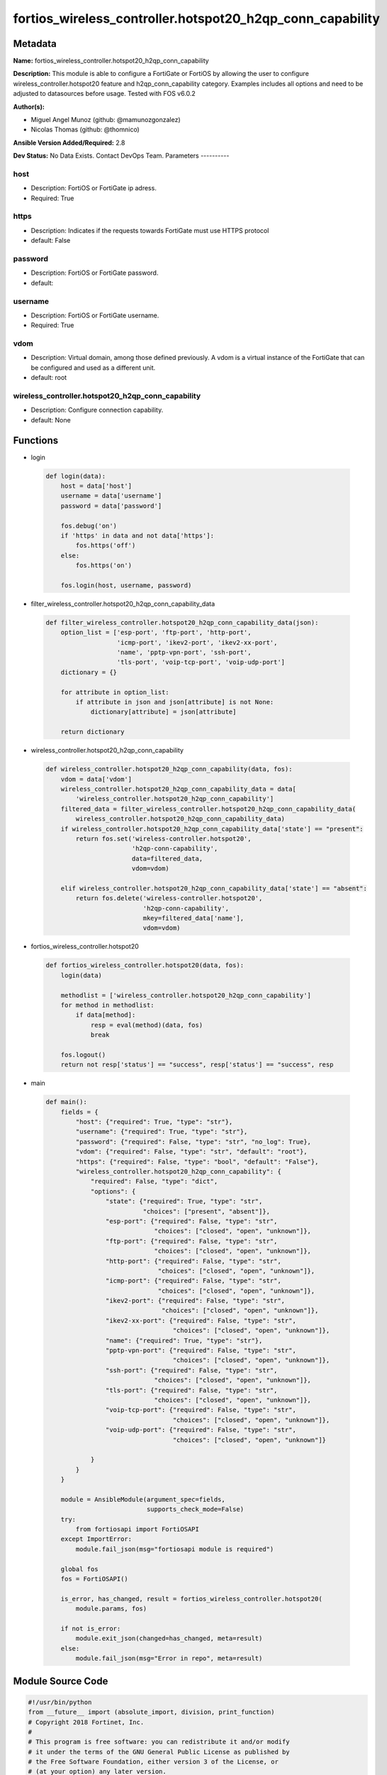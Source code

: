 ==========================================================
fortios_wireless_controller.hotspot20_h2qp_conn_capability
==========================================================


Metadata
--------




**Name:** fortios_wireless_controller.hotspot20_h2qp_conn_capability

**Description:** This module is able to configure a FortiGate or FortiOS by allowing the user to configure wireless_controller.hotspot20 feature and h2qp_conn_capability category. Examples includes all options and need to be adjusted to datasources before usage. Tested with FOS v6.0.2


**Author(s):**

- Miguel Angel Munoz (github: @mamunozgonzalez)

- Nicolas Thomas (github: @thomnico)



**Ansible Version Added/Required:** 2.8

**Dev Status:** No Data Exists. Contact DevOps Team.
Parameters
----------

host
++++

- Description: FortiOS or FortiGate ip adress.



- Required: True

https
+++++

- Description: Indicates if the requests towards FortiGate must use HTTPS protocol



- default: False

password
++++++++

- Description: FortiOS or FortiGate password.



- default:

username
++++++++

- Description: FortiOS or FortiGate username.



- Required: True

vdom
++++

- Description: Virtual domain, among those defined previously. A vdom is a virtual instance of the FortiGate that can be configured and used as a different unit.



- default: root

wireless_controller.hotspot20_h2qp_conn_capability
++++++++++++++++++++++++++++++++++++++++++++++++++

- Description: Configure connection capability.



- default: None




Functions
---------




- login

 .. code-block:: python

    def login(data):
        host = data['host']
        username = data['username']
        password = data['password']

        fos.debug('on')
        if 'https' in data and not data['https']:
            fos.https('off')
        else:
            fos.https('on')

        fos.login(host, username, password)



- filter_wireless_controller.hotspot20_h2qp_conn_capability_data

 .. code-block:: python

    def filter_wireless_controller.hotspot20_h2qp_conn_capability_data(json):
        option_list = ['esp-port', 'ftp-port', 'http-port',
                       'icmp-port', 'ikev2-port', 'ikev2-xx-port',
                       'name', 'pptp-vpn-port', 'ssh-port',
                       'tls-port', 'voip-tcp-port', 'voip-udp-port']
        dictionary = {}

        for attribute in option_list:
            if attribute in json and json[attribute] is not None:
                dictionary[attribute] = json[attribute]

        return dictionary



- wireless_controller.hotspot20_h2qp_conn_capability

 .. code-block:: python

    def wireless_controller.hotspot20_h2qp_conn_capability(data, fos):
        vdom = data['vdom']
        wireless_controller.hotspot20_h2qp_conn_capability_data = data[
            'wireless_controller.hotspot20_h2qp_conn_capability']
        filtered_data = filter_wireless_controller.hotspot20_h2qp_conn_capability_data(
            wireless_controller.hotspot20_h2qp_conn_capability_data)
        if wireless_controller.hotspot20_h2qp_conn_capability_data['state'] == "present":
            return fos.set('wireless-controller.hotspot20',
                           'h2qp-conn-capability',
                           data=filtered_data,
                           vdom=vdom)

        elif wireless_controller.hotspot20_h2qp_conn_capability_data['state'] == "absent":
            return fos.delete('wireless-controller.hotspot20',
                              'h2qp-conn-capability',
                              mkey=filtered_data['name'],
                              vdom=vdom)



- fortios_wireless_controller.hotspot20

 .. code-block:: python

    def fortios_wireless_controller.hotspot20(data, fos):
        login(data)

        methodlist = ['wireless_controller.hotspot20_h2qp_conn_capability']
        for method in methodlist:
            if data[method]:
                resp = eval(method)(data, fos)
                break

        fos.logout()
        return not resp['status'] == "success", resp['status'] == "success", resp



- main

 .. code-block:: python

    def main():
        fields = {
            "host": {"required": True, "type": "str"},
            "username": {"required": True, "type": "str"},
            "password": {"required": False, "type": "str", "no_log": True},
            "vdom": {"required": False, "type": "str", "default": "root"},
            "https": {"required": False, "type": "bool", "default": "False"},
            "wireless_controller.hotspot20_h2qp_conn_capability": {
                "required": False, "type": "dict",
                "options": {
                    "state": {"required": True, "type": "str",
                              "choices": ["present", "absent"]},
                    "esp-port": {"required": False, "type": "str",
                                 "choices": ["closed", "open", "unknown"]},
                    "ftp-port": {"required": False, "type": "str",
                                 "choices": ["closed", "open", "unknown"]},
                    "http-port": {"required": False, "type": "str",
                                  "choices": ["closed", "open", "unknown"]},
                    "icmp-port": {"required": False, "type": "str",
                                  "choices": ["closed", "open", "unknown"]},
                    "ikev2-port": {"required": False, "type": "str",
                                   "choices": ["closed", "open", "unknown"]},
                    "ikev2-xx-port": {"required": False, "type": "str",
                                      "choices": ["closed", "open", "unknown"]},
                    "name": {"required": True, "type": "str"},
                    "pptp-vpn-port": {"required": False, "type": "str",
                                      "choices": ["closed", "open", "unknown"]},
                    "ssh-port": {"required": False, "type": "str",
                                 "choices": ["closed", "open", "unknown"]},
                    "tls-port": {"required": False, "type": "str",
                                 "choices": ["closed", "open", "unknown"]},
                    "voip-tcp-port": {"required": False, "type": "str",
                                      "choices": ["closed", "open", "unknown"]},
                    "voip-udp-port": {"required": False, "type": "str",
                                      "choices": ["closed", "open", "unknown"]}

                }
            }
        }

        module = AnsibleModule(argument_spec=fields,
                               supports_check_mode=False)
        try:
            from fortiosapi import FortiOSAPI
        except ImportError:
            module.fail_json(msg="fortiosapi module is required")

        global fos
        fos = FortiOSAPI()

        is_error, has_changed, result = fortios_wireless_controller.hotspot20(
            module.params, fos)

        if not is_error:
            module.exit_json(changed=has_changed, meta=result)
        else:
            module.fail_json(msg="Error in repo", meta=result)





Module Source Code
------------------

.. code-block:: python

    #!/usr/bin/python
    from __future__ import (absolute_import, division, print_function)
    # Copyright 2018 Fortinet, Inc.
    #
    # This program is free software: you can redistribute it and/or modify
    # it under the terms of the GNU General Public License as published by
    # the Free Software Foundation, either version 3 of the License, or
    # (at your option) any later version.
    #
    # This program is distributed in the hope that it will be useful,
    # but WITHOUT ANY WARRANTY; without even the implied warranty of
    # MERCHANTABILITY or FITNESS FOR A PARTICULAR PURPOSE.  See the
    # GNU General Public License for more details.
    #
    # You should have received a copy of the GNU General Public License
    # along with this program.  If not, see <https://www.gnu.org/licenses/>.
    #
    # the lib use python logging can get it if the following is set in your
    # Ansible config.

    __metaclass__ = type

    ANSIBLE_METADATA = {'status': ['preview'],
                        'supported_by': 'community',
                        'metadata_version': '1.1'}

    DOCUMENTATION = '''
    ---
    module: fortios_wireless_controller.hotspot20_h2qp_conn_capability
    short_description: Configure connection capability.
    description:
        - This module is able to configure a FortiGate or FortiOS by
          allowing the user to configure wireless_controller.hotspot20 feature and h2qp_conn_capability category.
          Examples includes all options and need to be adjusted to datasources before usage.
          Tested with FOS v6.0.2
    version_added: "2.8"
    author:
        - Miguel Angel Munoz (@mamunozgonzalez)
        - Nicolas Thomas (@thomnico)
    notes:
        - Requires fortiosapi library developed by Fortinet
        - Run as a local_action in your playbook
    requirements:
        - fortiosapi>=0.9.8
    options:
        host:
           description:
                - FortiOS or FortiGate ip adress.
           required: true
        username:
            description:
                - FortiOS or FortiGate username.
            required: true
        password:
            description:
                - FortiOS or FortiGate password.
            default: ""
        vdom:
            description:
                - Virtual domain, among those defined previously. A vdom is a
                  virtual instance of the FortiGate that can be configured and
                  used as a different unit.
            default: root
        https:
            description:
                - Indicates if the requests towards FortiGate must use HTTPS
                  protocol
            type: bool
            default: false
        wireless_controller.hotspot20_h2qp_conn_capability:
            description:
                - Configure connection capability.
            default: null
            suboptions:
                state:
                    description:
                        - Indicates whether to create or remove the object
                    choices:
                        - present
                        - absent
                esp-port:
                    description:
                        - Set ESP port service (used by IPsec VPNs) status.
                    choices:
                        - closed
                        - open
                        - unknown
                ftp-port:
                    description:
                        - Set FTP port service status.
                    choices:
                        - closed
                        - open
                        - unknown
                http-port:
                    description:
                        - Set HTTP port service status.
                    choices:
                        - closed
                        - open
                        - unknown
                icmp-port:
                    description:
                        - Set ICMP port service status.
                    choices:
                        - closed
                        - open
                        - unknown
                ikev2-port:
                    description:
                        - Set IKEv2 port service for IPsec VPN status.
                    choices:
                        - closed
                        - open
                        - unknown
                ikev2-xx-port:
                    description:
                        - Set UDP port 4500 (which may be used by IKEv2 for IPsec VPN) service status.
                    choices:
                        - closed
                        - open
                        - unknown
                name:
                    description:
                        - Connection capability name.
                    required: true
                pptp-vpn-port:
                    description:
                        - Set Point to Point Tunneling Protocol (PPTP) VPN port service status.
                    choices:
                        - closed
                        - open
                        - unknown
                ssh-port:
                    description:
                        - Set SSH port service status.
                    choices:
                        - closed
                        - open
                        - unknown
                tls-port:
                    description:
                        - Set TLS VPN (HTTPS) port service status.
                    choices:
                        - closed
                        - open
                        - unknown
                voip-tcp-port:
                    description:
                        - Set VoIP TCP port service status.
                    choices:
                        - closed
                        - open
                        - unknown
                voip-udp-port:
                    description:
                        - Set VoIP UDP port service status.
                    choices:
                        - closed
                        - open
                        - unknown
    '''

    EXAMPLES = '''
    - hosts: localhost
      vars:
       host: "192.168.122.40"
       username: "admin"
       password: ""
       vdom: "root"
      tasks:
      - name: Configure connection capability.
        fortios_wireless_controller.hotspot20_h2qp_conn_capability:
          host:  "{{ host }}"
          username: "{{ username }}"
          password: "{{ password }}"
          vdom:  "{{ vdom }}"
          wireless_controller.hotspot20_h2qp_conn_capability:
            state: "present"
            esp-port: "closed"
            ftp-port: "closed"
            http-port: "closed"
            icmp-port: "closed"
            ikev2-port: "closed"
            ikev2-xx-port: "closed"
            name: "default_name_9"
            pptp-vpn-port: "closed"
            ssh-port: "closed"
            tls-port: "closed"
            voip-tcp-port: "closed"
            voip-udp-port: "closed"
    '''

    RETURN = '''
    build:
      description: Build number of the fortigate image
      returned: always
      type: string
      sample: '1547'
    http_method:
      description: Last method used to provision the content into FortiGate
      returned: always
      type: string
      sample: 'PUT'
    http_status:
      description: Last result given by FortiGate on last operation applied
      returned: always
      type: string
      sample: "200"
    mkey:
      description: Master key (id) used in the last call to FortiGate
      returned: success
      type: string
      sample: "key1"
    name:
      description: Name of the table used to fulfill the request
      returned: always
      type: string
      sample: "urlfilter"
    path:
      description: Path of the table used to fulfill the request
      returned: always
      type: string
      sample: "webfilter"
    revision:
      description: Internal revision number
      returned: always
      type: string
      sample: "17.0.2.10658"
    serial:
      description: Serial number of the unit
      returned: always
      type: string
      sample: "FGVMEVYYQT3AB5352"
    status:
      description: Indication of the operation's result
      returned: always
      type: string
      sample: "success"
    vdom:
      description: Virtual domain used
      returned: always
      type: string
      sample: "root"
    version:
      description: Version of the FortiGate
      returned: always
      type: string
      sample: "v5.6.3"

    '''

    from ansible.module_utils.basic import AnsibleModule

    fos = None


    def login(data):
        host = data['host']
        username = data['username']
        password = data['password']

        fos.debug('on')
        if 'https' in data and not data['https']:
            fos.https('off')
        else:
            fos.https('on')

        fos.login(host, username, password)


    def filter_wireless_controller.hotspot20_h2qp_conn_capability_data(json):
        option_list = ['esp-port', 'ftp-port', 'http-port',
                       'icmp-port', 'ikev2-port', 'ikev2-xx-port',
                       'name', 'pptp-vpn-port', 'ssh-port',
                       'tls-port', 'voip-tcp-port', 'voip-udp-port']
        dictionary = {}

        for attribute in option_list:
            if attribute in json and json[attribute] is not None:
                dictionary[attribute] = json[attribute]

        return dictionary


    def wireless_controller.hotspot20_h2qp_conn_capability(data, fos):
        vdom = data['vdom']
        wireless_controller.hotspot20_h2qp_conn_capability_data = data[
            'wireless_controller.hotspot20_h2qp_conn_capability']
        filtered_data = filter_wireless_controller.hotspot20_h2qp_conn_capability_data(
            wireless_controller.hotspot20_h2qp_conn_capability_data)
        if wireless_controller.hotspot20_h2qp_conn_capability_data['state'] == "present":
            return fos.set('wireless-controller.hotspot20',
                           'h2qp-conn-capability',
                           data=filtered_data,
                           vdom=vdom)

        elif wireless_controller.hotspot20_h2qp_conn_capability_data['state'] == "absent":
            return fos.delete('wireless-controller.hotspot20',
                              'h2qp-conn-capability',
                              mkey=filtered_data['name'],
                              vdom=vdom)


    def fortios_wireless_controller.hotspot20(data, fos):
        login(data)

        methodlist = ['wireless_controller.hotspot20_h2qp_conn_capability']
        for method in methodlist:
            if data[method]:
                resp = eval(method)(data, fos)
                break

        fos.logout()
        return not resp['status'] == "success", resp['status'] == "success", resp


    def main():
        fields = {
            "host": {"required": True, "type": "str"},
            "username": {"required": True, "type": "str"},
            "password": {"required": False, "type": "str", "no_log": True},
            "vdom": {"required": False, "type": "str", "default": "root"},
            "https": {"required": False, "type": "bool", "default": "False"},
            "wireless_controller.hotspot20_h2qp_conn_capability": {
                "required": False, "type": "dict",
                "options": {
                    "state": {"required": True, "type": "str",
                              "choices": ["present", "absent"]},
                    "esp-port": {"required": False, "type": "str",
                                 "choices": ["closed", "open", "unknown"]},
                    "ftp-port": {"required": False, "type": "str",
                                 "choices": ["closed", "open", "unknown"]},
                    "http-port": {"required": False, "type": "str",
                                  "choices": ["closed", "open", "unknown"]},
                    "icmp-port": {"required": False, "type": "str",
                                  "choices": ["closed", "open", "unknown"]},
                    "ikev2-port": {"required": False, "type": "str",
                                   "choices": ["closed", "open", "unknown"]},
                    "ikev2-xx-port": {"required": False, "type": "str",
                                      "choices": ["closed", "open", "unknown"]},
                    "name": {"required": True, "type": "str"},
                    "pptp-vpn-port": {"required": False, "type": "str",
                                      "choices": ["closed", "open", "unknown"]},
                    "ssh-port": {"required": False, "type": "str",
                                 "choices": ["closed", "open", "unknown"]},
                    "tls-port": {"required": False, "type": "str",
                                 "choices": ["closed", "open", "unknown"]},
                    "voip-tcp-port": {"required": False, "type": "str",
                                      "choices": ["closed", "open", "unknown"]},
                    "voip-udp-port": {"required": False, "type": "str",
                                      "choices": ["closed", "open", "unknown"]}

                }
            }
        }

        module = AnsibleModule(argument_spec=fields,
                               supports_check_mode=False)
        try:
            from fortiosapi import FortiOSAPI
        except ImportError:
            module.fail_json(msg="fortiosapi module is required")

        global fos
        fos = FortiOSAPI()

        is_error, has_changed, result = fortios_wireless_controller.hotspot20(
            module.params, fos)

        if not is_error:
            module.exit_json(changed=has_changed, meta=result)
        else:
            module.fail_json(msg="Error in repo", meta=result)


    if __name__ == '__main__':
        main()


